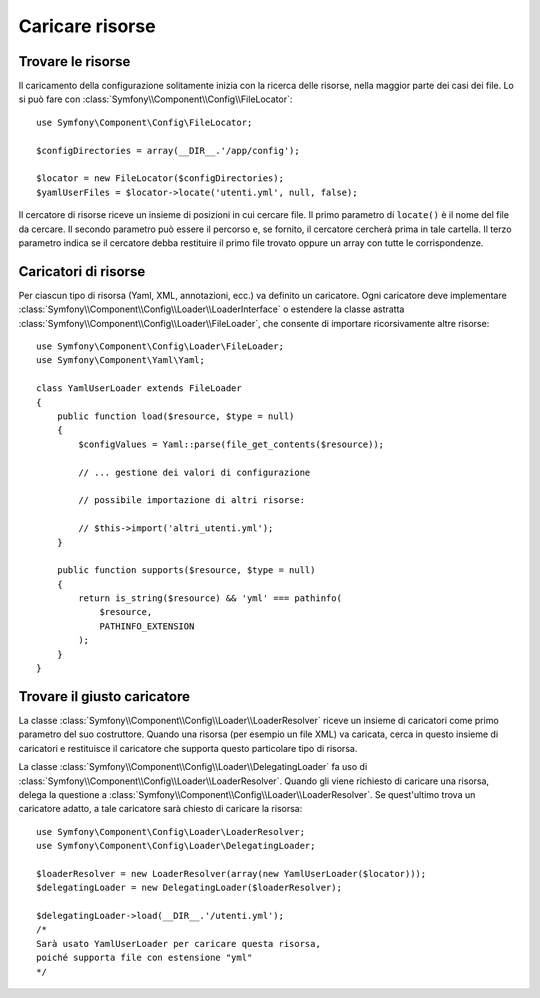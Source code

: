 .. index::
   single: Config; Caricare risorse

Caricare risorse
================

Trovare le risorse
------------------

Il caricamento della configurazione solitamente inizia con la ricerca delle risorse,
nella maggior parte dei casi dei file. Lo si può fare con :class:`Symfony\\Component\\Config\\FileLocator`::

    use Symfony\Component\Config\FileLocator;

    $configDirectories = array(__DIR__.'/app/config');

    $locator = new FileLocator($configDirectories);
    $yamlUserFiles = $locator->locate('utenti.yml', null, false);

Il cercatore di risorse riceve un insieme di posizioni in cui cercare file.
Il primo parametro di ``locate()`` è il nome del file da cercare. Il
secondo parametro può essere il percorso e, se fornito, il cercatore cercherà
prima in tale cartella. Il terzo parametro indica se il cercatore debba
restituire il primo file trovato oppure un array con tutte le
corrispondenze.

Caricatori di risorse
---------------------

Per ciascun tipo di risorsa (Yaml, XML, annotazioni, ecc.) va definito un caricatore.
Ogni caricatore deve implementare :class:`Symfony\\Component\\Config\\Loader\\LoaderInterface`
o estendere la classe astratta :class:`Symfony\\Component\\Config\\Loader\\FileLoader`,
che consente di importare ricorsivamente altre risorse::

    use Symfony\Component\Config\Loader\FileLoader;
    use Symfony\Component\Yaml\Yaml;

    class YamlUserLoader extends FileLoader
    {
        public function load($resource, $type = null)
        {
            $configValues = Yaml::parse(file_get_contents($resource));

            // ... gestione dei valori di configurazione

            // possibile importazione di altri risorse:

            // $this->import('altri_utenti.yml');
        }

        public function supports($resource, $type = null)
        {
            return is_string($resource) && 'yml' === pathinfo(
                $resource,
                PATHINFO_EXTENSION
            );
        }
    }

Trovare il giusto caricatore
----------------------------

La classe :class:`Symfony\\Component\\Config\\Loader\\LoaderResolver` riceve un insieme
di caricatori come primo parametro del suo costruttore. Quando una risorsa (per
esempio un file XML) va caricata, cerca in questo insieme di caricatori
e restituisce il caricatore che supporta questo particolare tipo di risorsa.

La classe :class:`Symfony\\Component\\Config\\Loader\\DelegatingLoader` fa uso
di :class:`Symfony\\Component\\Config\\Loader\\LoaderResolver`. Quando gli viene
richiesto di caricare una risorsa, delega la questione a
:class:`Symfony\\Component\\Config\\Loader\\LoaderResolver`. Se quest'ultimo
trova un caricatore adatto, a tale caricatore sarà chiesto di caricare la risorsa::

    use Symfony\Component\Config\Loader\LoaderResolver;
    use Symfony\Component\Config\Loader\DelegatingLoader;

    $loaderResolver = new LoaderResolver(array(new YamlUserLoader($locator)));
    $delegatingLoader = new DelegatingLoader($loaderResolver);

    $delegatingLoader->load(__DIR__.'/utenti.yml');
    /*
    Sarà usato YamlUserLoader per caricare questa risorsa,
    poiché supporta file con estensione "yml"
    */
